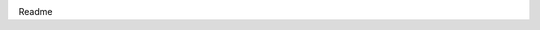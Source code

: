 .. image:: https://travis-ci.org/bshelton229/kombu-encryption-serializer.svg?branch=master
    :target: https://travis-ci.org/bshelton229/kombu-encryption-serializer

Readme
